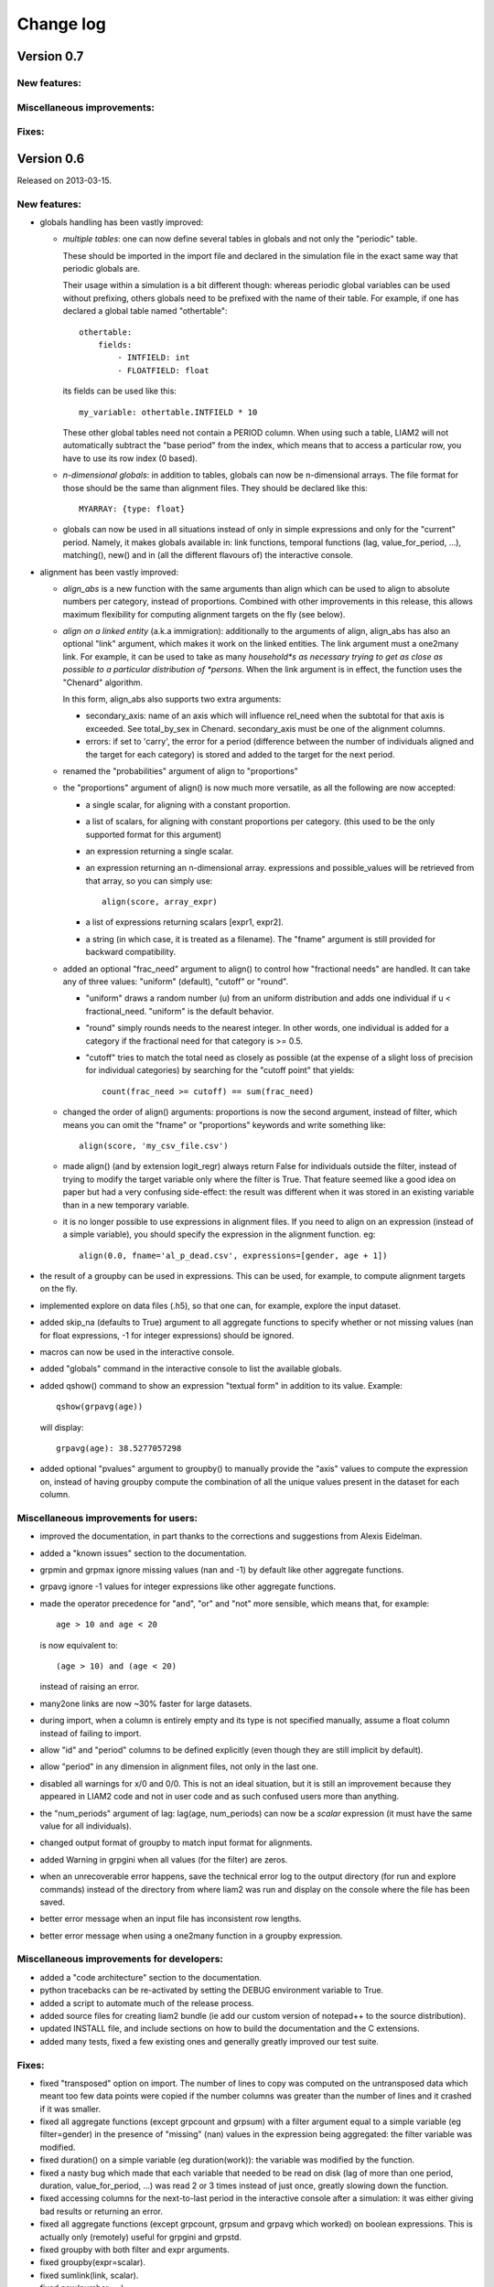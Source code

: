 ﻿.. highlight:: yaml

Change log
##########

Version 0.7
===========

New features:
-------------

Miscellaneous improvements:
---------------------------

Fixes:
------


Version 0.6
===========

Released on 2013-03-15.

New features:
-------------

* globals handling has been vastly improved:

  - *multiple tables*: one can now define several tables in globals and not
    only the "periodic" table. 
    
    These should be imported in the import file and declared in the simulation
    file in the exact same way that periodic globals are.
    
    Their usage within a simulation is a bit different though: whereas periodic
    global variables can be used without prefixing, others globals need to
    be prefixed with the name of their table. For example, if one has declared
    a global table named "othertable": ::
    
      othertable:
          fields:
              - INTFIELD: int
              - FLOATFIELD: float

    its fields can be used like this: ::
    
      my_variable: othertable.INTFIELD * 10

    These other global tables need not contain a PERIOD column. When using such
    a table, LIAM2 will not automatically subtract the "base period"
    from the index, which means that to access a particular row, you have to
    use its row index (0 based). 

  - *n-dimensional globals*: in addition to tables, globals can now be
    n-dimensional arrays. The file format for those should be the same than
    alignment files. They should be declared like this: ::
    
      MYARRAY: {type: float}

  - globals can now be used in all situations instead of only in simple
    expressions and only for the "current" period. Namely, it makes globals
    available in: link functions, temporal functions (lag, value_for_period,
    ...), matching(), new() and in (all the different flavours of) the
    interactive console.
  
* alignment has been vastly improved:

  - *align_abs* is a new function with the same arguments than align which
    can be used to align to absolute numbers per category, instead of
    proportions. Combined with other improvements in this release, this allows
    maximum flexibility for computing alignment targets on the fly (see below).  
  
  - *align on a linked entity* (a.k.a immigration): additionally to the
    arguments of align, align_abs has also an optional "link" argument, which
    makes it work on the linked entities. The link argument must a one2many
    link. For example, it can be used to take as many *household*s as necessary
    trying to get as close as possible to a particular distribution of
    *persons*. When the link argument is in effect, the function uses the
    "Chenard" algorithm.
    
    In this form, align_abs also supports two extra arguments:
    
    + secondary_axis: name of an axis which will influence rel_need when the
      subtotal for that axis is exceeded. See total_by_sex in Chenard. 
      secondary_axis must be one of the alignment columns.  
    + errors: if set to 'carry', the error for a period (difference between 
      the number of individuals aligned and the target for each category) is
      stored and added to the target for the next period.

  - renamed the "probabilities" argument of align to "proportions"

  - the "proportions" argument of align() is now much more versatile, as all
    the following are now accepted:

    + a single scalar, for aligning with a constant proportion.
    + a list of scalars, for aligning with constant proportions per category.
      (this used to be the only supported format for this argument)
    + an expression returning a single scalar.
    + an expression returning an n-dimensional array. expressions and
      possible_values will be retrieved from that array, so you can simply
      use: ::

        align(score, array_expr)

    + a list of expressions returning scalars [expr1, expr2].
    + a string (in which case, it is treated as a filename). The "fname"
      argument is still provided for backward compatibility.

  - added an optional "frac_need" argument to align() to control how
    "fractional needs" are handled. It can take any of three values: "uniform"
    (default), "cutoff" or "round".

    + "uniform" draws a random number (u) from an uniform distribution and
      adds one individual if u < fractional_need. "uniform" is the default
      behavior.
    + "round" simply rounds needs to the nearest integer. In other words, one
      individual is added for a category if the fractional need for that
      category is >= 0.5.
    + "cutoff" tries to match the total need as closely as possible (at the
      expense of a slight loss of precision for individual categories) by 
      searching for the "cutoff point" that yields: ::

        count(frac_need >= cutoff) == sum(frac_need)

  - changed the order of align() arguments: proportions is now the second
    argument, instead of filter, which means you can omit the "fname" or
    "proportions" keywords and write something like: ::
    
      align(score, 'my_csv_file.csv')

  - made align() (and by extension logit_regr) always return False for
    individuals outside the filter, instead of trying to modify the target
    variable only where the filter is True. That feature seemed like a good
    idea on paper but had a very confusing side-effect: the result was
    different when it was stored in an existing variable than in a new
    temporary variable.

  - it is no longer possible to use expressions in alignment files. If you
    need to align on an expression (instead of a simple variable), you should
    specify the expression in the alignment function. eg: ::

      align(0.0, fname='al_p_dead.csv', expressions=[gender, age + 1])
  
* the result of a groupby can be used in expressions. This can be used, for
  example, to compute alignment targets on the fly.

* implemented explore on data files (.h5), so that one can, for example,
  explore the input dataset.

* added skip_na (defaults to True) argument to all aggregate functions to
  specify whether or not missing values (nan for float expressions, -1 for
  integer expressions) should be ignored.

* macros can now be used in the interactive console.

* added "globals" command in the interactive console to list the available
  globals.

* added qshow() command to show an expression "textual form" in addition to its
  value. Example: ::
  
    qshow(grpavg(age))
  
  will display: ::
  
    grpavg(age): 38.5277057298
  
* added optional "pvalues" argument to groupby() to manually provide the "axis"
  values to compute the expression on, instead of having groupby compute the
  combination of all the unique values present in the dataset for each column.

Miscellaneous improvements for users:
-------------------------------------

* improved the documentation, in part thanks to the corrections and
  suggestions from Alexis Eidelman.

* added a "known issues" section to the documentation.

* grpmin and grpmax ignore missing values (nan and -1) by default like other
  aggregate functions.

* grpavg ignore -1 values for integer expressions like other aggregate
  functions.

* made the operator precedence for "and", "or" and "not" more sensible, which
  means that, for example: ::

    age > 10 and age < 20

  is now equivalent to: ::

    (age > 10) and (age < 20)

  instead of raising an error.

* many2one links are now ~30% faster for large datasets.

* during import, when a column is entirely empty and its type is not specified
  manually, assume a float column instead of failing to import.

* allow "id" and "period" columns to be defined explicitly (even though they
  are still implicit by default).

* allow "period" in any dimension in alignment files, not only in the last one.

* disabled all warnings for x/0 and 0/0. This is not an ideal situation, but it
  is still an improvement because they appeared in LIAM2 code and not in user
  code and as such confused users more than anything.

* the "num_periods" argument of lag: lag(age, num_periods) can now be a
  *scalar* expression (it must have the same value for all individuals).
  
* changed output format of groupby to match input format for alignments.

* added Warning in grpgini when all values (for the filter) are zeros.

* when an unrecoverable error happens, save the technical error log to the
  output directory (for run and explore commands) instead of the directory
  from where liam2 was run and display on the console where the file has been
  saved.

* better error message when an input file has inconsistent row lengths.

* better error message when using a one2many function in a groupby expression.

Miscellaneous improvements for developers:
------------------------------------------

* added a "code architecture" section to the documentation.

* python tracebacks can be re-activated by setting the DEBUG environment
  variable to True. 

* added a script to automate much of the release process.

* added source files for creating liam2 bundle (ie add our custom version of
  notepad++ to the source distribution).

* updated INSTALL file, and include sections on how to build the documentation
  and the C extensions.

* added many tests, fixed a few existing ones and generally greatly improved
  our test suite.

Fixes:
------

* fixed "transposed" option on import. The number of lines to copy was computed
  on the untransposed data which meant too few data points were copied if the
  number columns was greater than the number of lines and it crashed if it was
  smaller.

* fixed all aggregate functions (except grpcount and grpsum) with a filter
  argument equal to a simple variable (eg filter=gender) in the presence of
  "missing" (nan) values in the expression being aggregated: the filter
  variable was modified.

* fixed duration() on a simple variable (eg duration(work)): the variable was
  modified by the function.

* fixed a nasty bug which made that each variable that needed to be read on
  disk (lag of more than one period, duration, value_for_period, ...) was
  read 2 or 3 times instead of just once, greatly slowing down the function.

* fixed accessing columns for the next-to-last period in the interactive
  console after a simulation: it was either giving bad results or returning an
  error.

* fixed all aggregate functions (except grpcount, grpsum and grpavg which
  worked) on boolean expressions. This is actually only (remotely) useful for
  grpgini and grpstd.

* fixed groupby with both filter and expr arguments.

* fixed groupby(expr=scalar).

* fixed sumlink(link, scalar).

* fixed new(number=...).

* fixed non-aligned regressions with a filter (it was ignored).

* fixed the editor shortcuts (to launch liam2) to work when the directory
  containing the model contains spaces.

* fixed handling of comments in the first cell of a row in alignments files
  (the entire row is ignored now).

* fixed "textual form" of choice expressions when bins or choices are dynamic.

* fixed using numpy 1.7

Experimental new features:
--------------------------

* implemented optional periodicity for simulation processes.


Version 0.5.1
=============

Released on 2012-11-28.

Miscellaneous improvements:
---------------------------

* if there is only one entity defined in a model (like in demo01.yml) and the
  interactive console is launched, start directly in that entity, instead of
  requiring the user to set it manually.  

* improved introduction comments in demo models.

* display whether C extensions are used or not in --versions.

* use default_entity in demos (from demo03 onward).

* do not display python version in normal execution but only in --versions.

* use cx_freeze instead of py2exe to build executables for Windows so that
  we can use the same script to build executables across platforms and tweaked
  further our build script to minimise the executable size. 
  
* compressed as many files as possible in the 32 bit Windows bundle with UPX
  to make the archive yet smaller (UPX does not support 64 bit executables
  yet).
  
* improved our build system to automate much of the release process.

Fixes:
------

* fixed the "explore" command.

* fixed integer fields on 64 bit platforms other than Windows.

* fixed demo06: WEMRA is an int now.

* fixed demo01 introduction comment (bad file name).


Version 0.5
===========

Released on 2012-10-25.

New features:
-------------

* added a way to import several files for the same entity. A few comments are
  in order:

  - Each file can have different data points. eg if you have historical data
    for some fields data going back to 1950 for some individuals, and other
    fields going back to only 2000, the import mechanism will merge those data
    sets. 
  - It can also optionally fill missing data points. Currently it only
    supports filling with the "previous value" (the value the individual had
    (if any) for that field in a previous period). In the future, we will add
    more ways to fill those by interpolating existing data. Note that
    *currently* only data points which are entirely missing are filled, not
    those which are set to the special value corresponding to "missing" for the
    field type (i.e. False for booleans, -1 for integers and "nan" for floats).
    This will probably change in the future.
  - As a consequence of this new feature, it is now possible to import liam1
    files using the "normal" import file syntax.

* added an optional "default_entity" key to the "simulation" block of
  simulation files, so that the interactive console starts directly in that
  entity.

* added function to compute the Nth percentile: grppercentile(expr, percent[,
  filter]).

* implemented an optional filter argument for many functions. The behaviour is
  different depending on the kind of function:

  - for functions that change an existing variable (clip() and round()), the
    value for filtered individuals is not modified.
  - for functions which create a new variable (uniform(), normal() and
    randint()), the value for filtered individuals is the missing value
    corresponding with the type of the column (-1 for randint(), nan for
    uniform() and normal()).
  - for aggregate functions (grpmin(), grpmax(), grpstd(), grpmedian() and
    grppercentile()), the aggregate is computed over the individuals who
    satisfy the filter.

* added new functions for testing: assertTrue and assertEqual:

  - assertTrue(expr) evaluates its expression argument and check that it is
    True.
  - assertEqual(expr1, expr2) evaluates its two expressions and check that
    they are equal.

* The behaviour when an assertion fails is configurable through the
  "assertions" option in the "simulation" block. This option can take three
  values:

  - "raise": interrupt the simulation (this is the default).
  - "warn": display a warning message.
  - "skip": do not run the assertion at all. 

* added commands to the console:

  - entities: prints the list of available entities.
  - periods: prints the list of available periods for the current entity.

* added new command line arguments to override paths specified in the
  simulation file:

  - --input-path: override the input path
  - --input-file: override the input file
  - --output-path: override the output path
  - --output-file: override the output file
                        
* added --versions command line argument to display versions of all the
  libraries used.

Miscellaneous improvements:
---------------------------

* performance optimisations:

  - fields which are used in lag expressions are cached (stored in memory) to
    avoid fetching them from disk. This considerably speeds up lag expressions
    at the expense of a bit more memory used.
  - implemented a few internal functions in Cython to get C-level performance.
    This considerably speeds up alignment and groupby expressions, especially
    when the number of "alignment categories" (the number of possible
    combinations of values for the variables used to partition) is high.
    The down side is that if someone wants to recreate liam2 binaries from the
    source code and benefit from this optimisation (there is a pure-python
    fallback), he needs to have cython and a C compiler installed.
  - other minor optimisations to groupby and alignments with take or leave
    filters.
  - slightly sped up initial data loading for very large datasets with a lot of
    historical data. 

* choices() arguments (options and probabilities) now accept expressions
  (ie. they can be computed at run time).

* improved the interactive console:

  - made the interactive console start in the last simulated period by default.
  - changed the behaviour of the "entity" command without argument to print the
    current entity.
  - the "period" command can now be called without argument to print the
    current period.

* added more explicit checks for bad input:

  - check for duplicate headers in alignment files.
  - check all arguments to groupby() are valid instead of only the first one.
  - check for invalid keyword arguments to dump().
  - check for invalid keyword arguments to csv().
  - check the type of arguments to choice().
  - validate globals at load time to make sure the declared globals are
    actually present in the dataset.

* disallow strings for the score expression in the matching() function.

* improved the test coverage:  There is still a long way for full test coverage,
  but the changes in this version is already a first step in the right
  direction:

  - automated many tests by using the new assertions functions.
  - added more tests.

* only copy declared globals to the output file, and do not create a "globals"
  node at all if there is no declared global.

* manually close input and output files when an error happens during
  initialisation, so that the user only sees the real error message.

* globals can be entirely missing from the input file if they are not used in
  the simulation file.

* made the usual code clean-ups.

Fixes:
------

* fixed typo in the code outputting durations ("hourss" instead of "hours").

* fixed a bug which prevented to define constants without quoting them in some
  cases.

* fixed a crash when all groups were empty in a groupby(xxx, expr=grpcount(),
  percent=True).

* fixed aggregate functions (grpmin, grpmax, grpstd, grpmedian and
  grppercentile) to accept a scalar as argument (even though it is not very
  useful to do that).

* fixed a bug which prevented to use a simulation output file as input in some
  cases.


Version 0.4.1
=============

Released on 2011-12-02.

Miscellaneous improvements:
---------------------------

* validate both import and simulation files, i.e. detect bad structure and
  invalid and missing keywords.

* improved error messages (both during import and the simulation), by stripping
  any information that is not useful to the user. For some messages, we only
  have a line number and column left, this is not ideal but should be better
  than before. The technical details are written to a file (error.log) instead.

* improved "incoherent alignment data" error message when loading an alignment
  file by changing the wording and adding the path of the file with the error.

* reorganised bundle files so that there is no confusion between directories
  for Notepad++ and those of liam2.
   
* tweaked Notepad++ configuration:

  - added explore command as F7
  - removed more unnecessary features.

Fixes:  
------

* disallowed using one2many links like many2one (it was never intended this way
  and produced wrong results).

* fixed groupby with a scalar expression (it does not make much sense, but it is
  better to return the result than to fail).

* re-enabled the code to show the expressions containing errors where possible
  (in addition to the error message). This was accidentally removed in a
  previous version.

* fixed usage to include the 'explore' command.


Version 0.4
===========

Released on 2011-11-25.

New features:
-------------

* added grpgini function.

* added grpmedian function.

* implemented filter argument in grpsum().

* implemented N-dimensional alignment (alignment can be done on more than two
  variables/dimensions in the same file).

* added keyword arguments to csv():

  - 'fname' to allow defining the exact name of the csv file. 
  - 'mode' to allow appending to a csv file instead of overwriting it.

* reworked csv() function to support several arguments, like show. It also 
  supports non-table arguments.

* added 'skip_shows' simulation option, to make all show() functions do nothing.

* allowed expressions in addition to variable names in alignment files.

* added keyword arguments to dump():

  - 'missing' to convert nans into the given value.
  - 'header' to determine whether column names should be in the dump or not.

* improved import functionality:

  - compression is now configurable.
  - any csv file can be transposed, not just globals.
  - globals fields can be selected, renamed and inverted like in normal
    entities.
    
* added "explore" command to the main executable, to launch the interactive
  console on a completed simulation without re-simulating it.     

Miscellaneous improvements:
---------------------------

* expressions do not need to be quoted anymore.

* reverted init to old semantic: it happens in "start_period - 1", so that 
  lag(variable_set_in_init) works even for the first period.

* purge all local variables after each process to lower memory usage.

* allowed the result of new() to not be stored in a variable.

* allowed using temporary variables in matching() function.

* using a string for matching expressions is deprecated.

* added a tolerance of 1e-6 to the sum of choice's probabilities to be equal 1.0

* added explicit message about alignment over and underflows.

* nicer display for small (< 5ms) and large (>= 1 hour) timings.

* improved error message on missing parenthesis around operands of boolean
  operators.

* improved error message on duplicate fields.

* improved error message when a variable which is not computed yet is used.

* added more information to the console log:

  - number of individuals at the start and end of each period.
  - more stats at the end of the simulation.

* excluded unused components in the executable to make it smaller.

Fixes:  
------

* fixed logit_regr(align=float).

* fixed grpavg(bool, filter=cond).

* fixed groupby(a, b, c, expr=grpsum(d), percent=True).

* fixed having several grpavg with a filter argument in the same expression.

* fixed calling the main executable without argument (simply display usage).

* fixed dump with (some kind of) aggregate values in combination with a filter.

* fixed void data source.


Version 0.3
===========

Released on 2011-06-29.

New features:
-------------

* added ability to import csv files directly with the main executable. 

Miscellaneous improvements:
---------------------------

* made periodic globals optional.

* improved a few sections of the documentation.

Fixes:  
------

* fixed non-assignment "actions" in interactive console (csv, remove, ...).

* fixed error_var argument to cont_regr, clip_regr and log_regr.


Version 0.2.1
=============

Released on 2011-06-20.

Miscellaneous improvements:
---------------------------

* simplified and cleaned up the demonstration models.

* improved the error message when a link points to an unknown entity.

* the evaluator creates fewer internal temporary variables in some cases. 

Fixes:  
------

* added log and exp to the list of available functions (they were already
  implemented but not usable because of that).

* fixed log_regr, cont_regr and clip_regr which were comparing their result with
  0.5 (like logit_regr when there is no alignment).
 
* fixed new() function, which created individuals correctly but in some cases
  returned values which did not correspond to the ids of the newly created
  individuals, due to a bug in numpy.


Version 0.2
===========

Released on 2011-06-07.

New features:
-------------

* added support for retrospective simulation (ie simulating periods for which we
  already have some data): at the start of each simulated period, if there is 
  any data in the input file for that period, it is "merged" with the result of
  the last simulated period. If there is any conflict, the data in the input
  file has priority.

* added "clone" function which creates new individuals by copying all fields 
  from their "origin" individuals, except for the fields which are given a value
  manually.  

* added breakpoint function, which launches the interactive console during 
  a simulation. Two more console commands are available in that mode:
   
  - "s(tep)" to execute the next process
  - "r(esume)" to resume normal execution

  The breakpoint function takes an optional period argument so that it triggers
  only for that specific period.

* added "tsum" function, which sums an expression over the whole 
  lifetime of individuals. It returns an integer when summing integer or 
  boolean expressions, and a float for float expressions.

* implemented using the value of a periodic global at a specific period. That
  period can be either a constant (eg "MINR[2005]") or an expression 
  (eg "MINR[period - 10]" or "MINR[year_of_birth + 20]")

* added "trunc" function which takes a float expression and returns an int 
  (dropping everything after the decimal point) 

Miscellaneous improvements:
---------------------------

* made integer division (int / int) return floats. eg 1/2 = 0.5 instead of 0.

* processes which do not return any value (csv and show) do not need to be
  named anymore when they are inside of a procedure.

* the array used to run the first period is constructed by merging the
  individuals present in all previous periods.

* print timing for sub-processes in procedures. This is quite verbose but makes
  debugging performance problems/regressions easier.

* made error messages more understandable in some cases.

* manually flush the "console" output every time we write to it, not only within
  the interactive console, as some environments (namely when using the notepad++
  bundle) do not flush the buffer themselves.

* disable compression of the output/simulation file, as it hurts performance
  quite a bit (the simulation time can be increased by more than 60%).
  Previously, it was using the same compression settings as the input file.

* allowed align() to work on a constant. eg: ::

    align(0.0, fname='al_p_dead_m.csv')

* made the "tavg" function work with boolean and float expressions in addition
  to integer expressions

* allowed links to be used in expression given in the "new" function to 
  initialise the fields of the new individuals.

* using "__parent__" in the new() function is no longer necessary.

* made the "init" section optional (it was never intended to be mandatory).

* added progress bar for copying table.

* optimised some parts for speed, making the whole simulation roughly as fast as
  0.1 even though more work is done.

Fixes:  
------

* fixed "tavg" function:

  - the result was wrong because the number of values (used in the division)
    was one less than it should.
  - it yielded "random" values when some individuals were present in a past
    period, but not in the current period.

* fixed "duration" function:

  - it crashed when a past period contained no individuals.
  - it yielded "random" values when some individuals were present in a past
    period, but not in the current period.

* fixed "many2one" links returning seemingly random values instead of "missing"
  when they were pointing to an individual which was not present anymore
  (usually because the individual was dead).

* fixed min/max functions.

* fields which are not given an explicit value in new() are initialised to
  missing, instead of 0.

* the result of the new() function (which returns the id of the newly created
  individuals) is now -1 (instead of 0) for parents which are not in the
  filter.

* fixed some expressions crashing when used within a lag.

* fixed the progress bar to display correctly even when there are only very few
  iterations.


Version 0.1
===========

First semi-public release, released on 2011-02-24.
